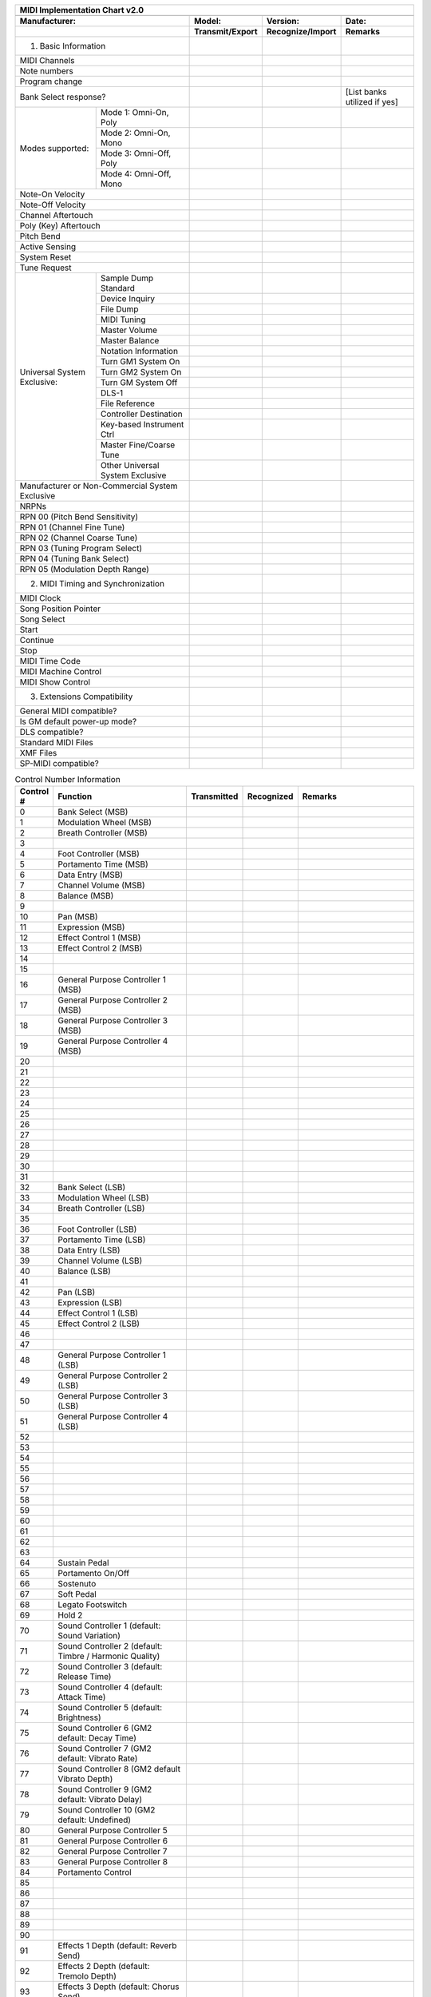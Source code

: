 ..
    MIDI Implementation Chart v2.0
    Reference: RP-028

    TODO: write a generator?

+----------------------------------------------------------------------------------------------------------------------+
| MIDI Implementation Chart v2.0                                                                                       |
+----------------------------------------------------------------------------------------------------------------------+
|                                                                                                                      |
+---------------------------------------------+-----------------+------------------+-----------------------------------+
| Manufacturer:                               | Model:          | Version:         | Date:                             |
+---------------------------------------------+-----------------+------------------+-----------------------------------+
|                                             | Transmit/Export | Recognize/Import | Remarks                           |
+=============================================+=================+==================+===================================+
| 1. Basic Information                        |                 |                  |                                   |
+---------------------------------------------+-----------------+------------------+-----------------------------------+
| MIDI Channels                               |                 |                  |                                   |
+---------------------------------------------+-----------------+------------------+-----------------------------------+
| Note numbers                                |                 |                  |                                   |
+---------------------------------------------+-----------------+------------------+-----------------------------------+
| Program change                              |                 |                  |                                   |
+---------------------------------------------+-----------------+------------------+-----------------------------------+
| Bank Select response?                       |                 |                  | [List banks utilized if yes]      |
+------------------+--------------------------+-----------------+------------------+-----------------------------------+
| Modes supported: | Mode 1: Omni-On, Poly    |                 |                  |                                   |
|                  +--------------------------+-----------------+------------------+-----------------------------------+
|                  | Mode 2: Omni-On, Mono    |                 |                  |                                   |
|                  +--------------------------+-----------------+------------------+-----------------------------------+
|                  | Mode 3: Omni-Off, Poly   |                 |                  |                                   |
|                  +--------------------------+-----------------+------------------+-----------------------------------+
|                  | Mode 4: Omni-Off, Mono   |                 |                  |                                   |
+------------------+--------------------------+-----------------+------------------+-----------------------------------+
| Note-On Velocity                            |                 |                  |                                   |
+---------------------------------------------+-----------------+------------------+-----------------------------------+
| Note-Off Velocity                           |                 |                  |                                   |
+---------------------------------------------+-----------------+------------------+-----------------------------------+
| Channel Aftertouch                          |                 |                  |                                   |
+---------------------------------------------+-----------------+------------------+-----------------------------------+
| Poly (Key) Aftertouch                       |                 |                  |                                   |
+---------------------------------------------+-----------------+------------------+-----------------------------------+
| Pitch Bend                                  |                 |                  |                                   |
+---------------------------------------------+-----------------+------------------+-----------------------------------+
| Active Sensing                              |                 |                  |                                   |
+---------------------------------------------+-----------------+------------------+-----------------------------------+
| System Reset                                |                 |                  |                                   |
+---------------------------------------------+-----------------+------------------+-----------------------------------+
| Tune Request                                |                 |                  |                                   |
+------------------+--------------------------+-----------------+------------------+-----------------------------------+
| Universal System | Sample Dump Standard     |                 |                  |                                   |
| Exclusive:       +--------------------------+-----------------+------------------+-----------------------------------+
|                  | Device Inquiry           |                 |                  |                                   |
|                  +--------------------------+-----------------+------------------+-----------------------------------+
|                  | File Dump                |                 |                  |                                   |
|                  +--------------------------+-----------------+------------------+-----------------------------------+
|                  | MIDI Tuning              |                 |                  |                                   |
|                  +--------------------------+-----------------+------------------+-----------------------------------+
|                  | Master Volume            |                 |                  |                                   |
|                  +--------------------------+-----------------+------------------+-----------------------------------+
|                  | Master Balance           |                 |                  |                                   |
|                  +--------------------------+-----------------+------------------+-----------------------------------+
|                  | Notation Information     |                 |                  |                                   |
|                  +--------------------------+-----------------+------------------+-----------------------------------+
|                  | Turn GM1 System On       |                 |                  |                                   |
|                  +--------------------------+-----------------+------------------+-----------------------------------+
|                  | Turn GM2 System On       |                 |                  |                                   |
|                  +--------------------------+-----------------+------------------+-----------------------------------+
|                  | Turn GM System Off       |                 |                  |                                   |
|                  +--------------------------+-----------------+------------------+-----------------------------------+
|                  | DLS-1                    |                 |                  |                                   |
|                  +--------------------------+-----------------+------------------+-----------------------------------+
|                  | File Reference           |                 |                  |                                   |
|                  +--------------------------+-----------------+------------------+-----------------------------------+
|                  | Controller Destination   |                 |                  |                                   |
|                  +--------------------------+-----------------+------------------+-----------------------------------+
|                  | Key-based Instrument Ctrl|                 |                  |                                   |
|                  +--------------------------+-----------------+------------------+-----------------------------------+
|                  | Master Fine/Coarse Tune  |                 |                  |                                   |
|                  +--------------------------+-----------------+------------------+-----------------------------------+
|                  | Other Universal          |                 |                  |                                   |
|                  | System Exclusive         |                 |                  |                                   |
+------------------+--------------------------+-----------------+------------------+-----------------------------------+
| Manufacturer or Non-Commercial              |                 |                  |                                   |
| System Exclusive                            |                 |                  |                                   |
+---------------------------------------------+-----------------+------------------+-----------------------------------+
| NRPNs                                       |                 |                  |                                   |
+---------------------------------------------+-----------------+------------------+-----------------------------------+
| RPN 00                                      |                 |                  |                                   |
| (Pitch Bend Sensitivity)                    |                 |                  |                                   |
+---------------------------------------------+-----------------+------------------+-----------------------------------+
| RPN 01                                      |                 |                  |                                   |
| (Channel Fine Tune)                         |                 |                  |                                   |
+---------------------------------------------+-----------------+------------------+-----------------------------------+
| RPN 02                                      |                 |                  |                                   |
| (Channel Coarse Tune)                       |                 |                  |                                   |
+---------------------------------------------+-----------------+------------------+-----------------------------------+
| RPN 03                                      |                 |                  |                                   |
| (Tuning Program Select)                     |                 |                  |                                   |
+---------------------------------------------+-----------------+------------------+-----------------------------------+
| RPN 04                                      |                 |                  |                                   |
| (Tuning Bank Select)                        |                 |                  |                                   |
+---------------------------------------------+-----------------+------------------+-----------------------------------+
| RPN 05                                      |                 |                  |                                   |
| (Modulation Depth Range)                    |                 |                  |                                   |
+---------------------------------------------+-----------------+------------------+-----------------------------------+
| 2. MIDI Timing and Synchronization          |                 |                  |                                   |
+---------------------------------------------+-----------------+------------------+-----------------------------------+
| MIDI Clock                                  |                 |                  |                                   |
+---------------------------------------------+-----------------+------------------+-----------------------------------+
| Song Position Pointer                       |                 |                  |                                   |
+---------------------------------------------+-----------------+------------------+-----------------------------------+
| Song Select                                 |                 |                  |                                   |
+---------------------------------------------+-----------------+------------------+-----------------------------------+
| Start                                       |                 |                  |                                   |
+---------------------------------------------+-----------------+------------------+-----------------------------------+
| Continue                                    |                 |                  |                                   |
+---------------------------------------------+-----------------+------------------+-----------------------------------+
| Stop                                        |                 |                  |                                   |
+---------------------------------------------+-----------------+------------------+-----------------------------------+
| MIDI Time Code                              |                 |                  |                                   |
+---------------------------------------------+-----------------+------------------+-----------------------------------+
| MIDI Machine Control                        |                 |                  |                                   |
+---------------------------------------------+-----------------+------------------+-----------------------------------+
| MIDI Show Control                           |                 |                  |                                   |
+---------------------------------------------+-----------------+------------------+-----------------------------------+
| 3. Extensions Compatibility                 |                 |                  |                                   |
+---------------------------------------------+-----------------+------------------+-----------------------------------+
| General MIDI compatible?                    |                 |                  |                                   |
+---------------------------------------------+-----------------+------------------+-----------------------------------+
| Is GM default power-up mode?                |                 |                  |                                   |
+---------------------------------------------+-----------------+------------------+-----------------------------------+
| DLS compatible?                             |                 |                  |                                   |
+---------------------------------------------+-----------------+------------------+-----------------------------------+
| Standard MIDI Files                         |                 |                  |                                   |
+---------------------------------------------+-----------------+------------------+-----------------------------------+
| XMF Files                                   |                 |                  |                                   |
+---------------------------------------------+-----------------+------------------+-----------------------------------+
| SP-MIDI compatible?                         |                 |                  |                                   |
+---------------------------------------------+-----------------+------------------+-----------------------------------+



.. list-table:: Control Number Information
   :widths: 5 40 10 10 35
   :header-rows: 1

   *    - Control #
        - Function
        - Transmitted
        - Recognized
        - Remarks
   *    - 0
        - Bank Select (MSB)
        -
        -
        -
   *    - 1
        - Modulation Wheel (MSB)
        -
        -
        -
   *    - 2
        - Breath Controller (MSB)
        -
        -
        -
   *    - 3
        -
        -
        -
        -
   *    - 4
        - Foot Controller (MSB)
        -
        -
        -
   *    - 5
        - Portamento Time (MSB)
        -
        -
        -
   *    - 6
        - Data Entry (MSB)
        -
        -
        -
   *    - 7
        - Channel Volume (MSB)
        -
        -
        -
   *    - 8
        - Balance (MSB)
        -
        -
        -
   *    - 9
        -
        -
        -
        -
   *    - 10
        - Pan (MSB)
        -
        -
        -
   *    - 11
        - Expression (MSB)
        -
        -
        -
   *    - 12
        - Effect Control 1 (MSB)
        -
        -
        -
   *    - 13
        - Effect Control 2 (MSB)
        -
        -
        -
   *    - 14
        -
        -
        -
        -
   *    - 15
        -
        -
        -
        -
   *    - 16
        - General Purpose Controller 1 (MSB)
        -
        -
        -
   *    - 17
        - General Purpose Controller 2 (MSB)
        -
        -
        -
   *    - 18
        - General Purpose Controller 3 (MSB)
        -
        -
        -
   *    - 19
        - General Purpose Controller 4 (MSB)
        -
        -
        -
   *    - 20
        -
        -
        -
        -
   *    - 21
        -
        -
        -
        -
   *    - 22
        -
        -
        -
        -
   *    - 23
        -
        -
        -
        -
   *    - 24
        -
        -
        -
        -
   *    - 25
        -
        -
        -
        -
   *    - 26
        -
        -
        -
        -
   *    - 27
        -
        -
        -
        -
   *    - 28
        -
        -
        -
        -
   *    - 29
        -
        -
        -
        -
   *    - 30
        -
        -
        -
        -
   *    - 31
        -
        -
        -
        -
   *    - 32
        - Bank Select (LSB)
        -
        -
        -
   *    - 33
        - Modulation Wheel (LSB)
        -
        -
        -
   *    - 34
        - Breath Controller (LSB)
        -
        -
        -
   *    - 35
        -
        -
        -
        -
   *    - 36
        - Foot Controller (LSB)
        -
        -
        -
   *    - 37
        - Portamento Time (LSB)
        -
        -
        -
   *    - 38
        - Data Entry (LSB)
        -
        -
        -
   *    - 39
        - Channel Volume (LSB)
        -
        -
        -
   *    - 40
        - Balance (LSB)
        -
        -
        -
   *    - 41
        -
        -
        -
        -
   *    - 42
        - Pan (LSB)
        -
        -
        -
   *    - 43
        - Expression (LSB)
        -
        -
        -
   *    - 44
        - Effect Control 1 (LSB)
        -
        -
        -
   *    - 45
        - Effect Control 2 (LSB)
        -
        -
        -
   *    - 46
        -
        -
        -
        -
   *    - 47
        -
        -
        -
        -
   *    - 48
        - General Purpose Controller 1 (LSB)
        -
        -
        -
   *    - 49
        - General Purpose Controller 2 (LSB)
        -
        -
        -
   *    - 50
        - General Purpose Controller 3 (LSB)
        -
        -
        -
   *    - 51
        - General Purpose Controller 4 (LSB)
        -
        -
        -
   *    - 52
        -
        -
        -
        -
   *    - 53
        -
        -
        -
        -
   *    - 54
        -
        -
        -
        -
   *    - 55
        -
        -
        -
        -
   *    - 56
        -
        -
        -
        -
   *    - 57
        -
        -
        -
        -
   *    - 58
        -
        -
        -
        -
   *    - 59
        -
        -
        -
        -
   *    - 60
        -
        -
        -
        -
   *    - 61
        -
        -
        -
        -
   *    - 62
        -
        -
        -
        -
   *    - 63
        -
        -
        -
        -
   *    - 64
        - Sustain Pedal
        -
        -
        -
   *    - 65
        - Portamento On/Off
        -
        -
        -
   *    - 66
        - Sostenuto
        -
        -
        -
   *    - 67
        - Soft Pedal
        -
        -
        -
   *    - 68
        - Legato Footswitch
        -
        -
        -
   *    - 69
        - Hold 2
        -
        -
        -
   *    - 70
        - Sound Controller 1 (default: Sound Variation)
        -
        -
        -
   *    - 71
        - Sound Controller 2 (default: Timbre / Harmonic Quality)
        -
        -
        -
   *    - 72
        - Sound Controller 3 (default: Release Time)
        -
        -
        -
   *    - 73
        - Sound Controller 4 (default: Attack Time)
        -
        -
        -
   *    - 74
        - Sound Controller 5 (default: Brightness)
        -
        -
        -
   *    - 75
        - Sound Controller 6 (GM2 default: Decay Time)
        -
        -
        -
   *    - 76
        - Sound Controller 7 (GM2 default: Vibrato Rate)
        -
        -
        -
   *    - 77
        - Sound Controller 8 (GM2 default Vibrato Depth)
        -
        -
        -
   *    - 78
        - Sound Controller 9 (GM2 default: Vibrato Delay)
        -
        -
        -
   *    - 79
        - Sound Controller 10 (GM2 default: Undefined)
        -
        -
        -
   *    - 80
        - General Purpose Controller 5
        -
        -
        -
   *    - 81
        - General Purpose Controller 6
        -
        -
        -
   *    - 82
        - General Purpose Controller 7
        -
        -
        -
   *    - 83
        - General Purpose Controller 8
        -
        -
        -
   *    - 84
        - Portamento Control
        -
        -
        -
   *    - 85
        -
        -
        -
        -
   *    - 86
        -
        -
        -
        -
   *    - 87
        -
        -
        -
        -
   *    - 88
        -
        -
        -
        -
   *    - 89
        -
        -
        -
        -
   *    - 90
        -
        -
        -
        -
   *    - 91
        - Effects 1 Depth (default: Reverb Send)
        -
        -
        -
   *    - 92
        -  Effects 2 Depth (default: Tremolo Depth)
        -
        -
        -
   *    - 93
        - Effects 3 Depth (default: Chorus Send)
        -
        -
        -
   *    - 94
        - Effects 4 Depth (default: Celeste [Detune] Depth)
        -
        -
        -
   *    - 95
        - Effects 5 Depth (default: Phaser Depth)
        -
        -
        -
   *    - 96
        - Data Increment
        -
        -
        -
   *    - 97
        - Data Decrement
        -
        -
        -
   *    - 98
        - Non-Registered Parameter Number (LSB)
        -
        -
        -
   *    - 99
        - Non-Registered Parameter Number (MSB)
        -
        -
        -
   *    - 100
        - Registered Parameter Number (LSB)
        -
        -
        -
   *    - 101
        - Registered Parameter Number (MSB)
        -
        -
        -
   *    - 102
        -
        -
        -
        -
   *    - 103
        -
        -
        -
        -
   *    - 104
        -
        -
        -
        -
   *    - 105
        -
        -
        -
        -
   *    - 106
        -
        -
        -
        -
   *    - 107
        -
        -
        -
        -
   *    - 108
        -
        -
        -
        -
   *    - 109
        -
        -
        -
        -
   *    - 110
        -
        -
        -
        -
   *    - 111
        -
        -
        -
        -
   *    - 112
        -
        -
        -
        -
   *    - 113
        -
        -
        -
        -
   *    - 114
        -
        -
        -
        -
   *    - 115
        -
        -
        -
        -
   *    - 116
        -
        -
        -
        -
   *    - 117
        -
        -
        -
        -
   *    - 118
        -
        -
        -
        -
   *    - 119
        -
        -
        -
        -
   *    - 120
        - All Sound Off
        -
        -
        -
   *    - 121
        - Reset All Controllers
        -
        -
        -
   *    - 122
        - Local Control On/Off
        -
        -
        -
   *    - 123
        - All Notes Off
        -
        -
        -
   *    - 124
        - Omni Mode Off
        -
        -
        -
   *    - 125
        - Omni Mode On
        -
        -
        -
   *    - 126
        - Poly Mode Off
        -
        -
        -
   *    - 127
        - Poly Mode On
        -
        -
        -
